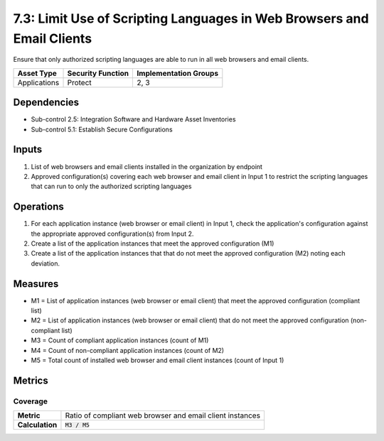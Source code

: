7.3: Limit Use of Scripting Languages in Web Browsers and Email Clients
=======================================================================
Ensure that only authorized scripting languages are able to run in all web browsers and email clients.

.. list-table::
	:header-rows: 1

	* - Asset Type
	  - Security Function
	  - Implementation Groups
	* - Applications
	  - Protect
	  - 2, 3

Dependencies
------------
* Sub-control 2.5: Integration Software and Hardware Asset Inventories
* Sub-control 5.1: Establish Secure Configurations

Inputs
------
#. List of web browsers and email clients installed in the organization by endpoint
#. Approved configuration(s) covering each web browser and email client in Input 1 to restrict the scripting languages that can run to only the authorized scripting languages

Operations
----------
#. For each application instance (web browser or email client) in Input 1, check the application's configuration against the appropriate approved configuration(s) from Input 2.
#. Create a list of the application instances that meet the approved configuration (M1)
#. Create a list of the application instances that that do not meet the approved configuration (M2) noting each deviation.

Measures
--------
* M1 = List of application instances (web browser or email client) that meet the approved configuration (compliant list)
* M2 = List of application instances (web browser or email client) that do not meet the approved configuration (non-compliant list)
* M3 = Count of compliant application instances (count of M1)
* M4 = Count of non-compliant application instances (count of M2)
* M5 = Total count of installed web browser and email client instances (count of Input 1)

Metrics
-------

Coverage
^^^^^^^^
.. list-table::

	* - **Metric**
	  - | Ratio of compliant web browser and email client instances
	* - **Calculation**
	  - :code:`M3 / M5`

.. history
.. authors
.. license
